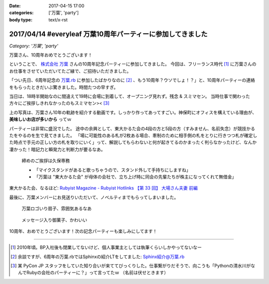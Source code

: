 :date: 2017-04-15 17:00
:categories: ['万葉', 'party']
:body type: text/x-rst

============================================================
2017/04/14 #everyleaf 万葉10周年パーティーに参加してきました
============================================================

*Category: '万葉', 'party'*

万葉さん、10周年おめでとうございます！

ということで、 `株式会社 万葉`_ さんの10周年記念パーティーに参加してきました。
今回は、フリーランス時代 [#freelance]_ に万葉さんのお仕事をさせていただいてたご縁で、ご招待いただきました。

「つい先日、6周年記念の `万葉.rb`_ に参加したばかりなのに [#6th-sphinx]_ 、もう10周年？ウソでしょ！？」と、10周年パーティーの連絡をもらったときだいぶ驚きました。時間たつの早すぎ。

当日は、18時半開始なのに間違えて19時に会場に到着して、オープニング見れず。残念 & スミマセン。
当時仕事で関わった方々にご挨拶しきれなかったのもスミマセン>< [#retrieva]_

.. raw:: html

   <blockquote class="twitter-tweet" data-lang="ja"><p lang="ja" dir="ltr">万葉さんの10周年パーティー！盛り上がってるなー。前回6周年の万葉.rbからもう4年も経ってるの早すぎ (@ 学士会館 - <a href="https://twitter.com/gakushikaikan">@gakushikaikan</a> in 千代田区, 東京都) <a href="https://t.co/EVUdLaA5vu">https://t.co/EVUdLaA5vu</a> <a href="https://t.co/5LSWmlC7hl">pic.twitter.com/5LSWmlC7hl</a></p>&mdash; Takayuki Shimizukawa (@shimizukawa) <a href="https://twitter.com/shimizukawa/status/852843350940143617">2017年4月14日</a></blockquote>
   <script async src="//platform.twitter.com/widgets.js" charset="utf-8"></script>

上の写真は、万葉さん10年の軌跡を紹介する動画です。しっかり作ってあってすごい。神保町にオフィスを構えている理由が、 **美味しいお店が多いから** ってｗ

パーティーは非常に盛況でした。
途中の余興として、東大かるた会の4段の方と5段の方（すみません、名前失念）が競技かるたをやるのを生で見てきました。
「場に可能性のある札が2枚ある場合、牽制のために相手側の札をとりに行きつつ札が確定した時点で手元の正しい方の札を取りにいく」って、解説してもらわないと何が起きてるのかまったく判らなかったけど、なんか凄かった！暗記力と瞬発力と判断力が要るなあ。

.. figure:: everyleaf-10th-kuko.jpg
   :width: 500

   締めのご挨拶は久保専務

   * 「マイクスタンドがあると歌っちゃうので、スタンド外して手持ちにしますね」
   * 「万葉は "東大かるた会" が母体の会社で、立ち上げ時に同会の先輩たちが株主になってくれて無借金」

東大かるた会、なるほど: `Rubyist Magazine - Rubyist Hotlinks 【第 33 回】 大場さん夫妻 前編`_


最後に、万葉メンバーにお見送りいただいて、ノベルティまでもらってしまいました。

.. figure:: everyleaf-10th-sensu.jpg
   :width: 400

   万葉ロゴいり扇子、雰囲気あるなあ

.. figure:: everyleaf-10th-rokumusubi.jpg
   :width: 400

   メッセージ入り御菓子、かわいい

10周年、おめでとうございます！次の記念パーティーも楽しみにしてます！


-------------------

.. [#freelance] 2010年頃。BP入社後も閉業してないけど、個人事業主としては執筆くらいしかやってないなー

.. [#6th-sphinx] 余談ですが、6周年の万葉.rbではSphinxの紹介LTをしてました: `Sphinx紹介@万葉.rb`_

.. [#retrieva] 某 PyCon JP スタッフをしていた知り合いが来ててびっくりした。仕事繋がりだそうで、向こうも「Pythonの清水川がなんでRubyの会社のパーティーに？」って言ってたｗ （名前は伏せときます）

.. _株式会社 万葉: https://everyleaf.com/
.. _万葉.rb: https://togetter.com/li/484192
.. _Rubyist Magazine - Rubyist Hotlinks 【第 33 回】 大場さん夫妻 前編: http://magazine.rubyist.net/?0044-Hotlinks
.. _Sphinx紹介@万葉.rb: http://www.freia.jp/taka/slides/everyrb-6th/index.html#id1

